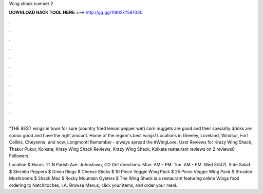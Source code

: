 Wing shack number 2



𝐃𝐎𝐖𝐍𝐋𝐎𝐀𝐃 𝐇𝐀𝐂𝐊 𝐓𝐎𝐎𝐋 𝐇𝐄𝐑𝐄 ===> http://gg.gg/11802k?597030



.



.



.



.



.



.



.



.



.



.



.



.

“THE BEST wings in town for sure (country fried lemon pepper wet) corn nuggets are good and their specialty drinks are soooo good and have the right amount. Home of the region's best wings! Locations in Greeley, Loveland, Windsor, Fort Collins, Cheyenne, and now, Longmont! Remember - always spread the #WingLove. User Reviews for Krazy Wing Shack, Thakur Pukur, Kolkata; Krazy Wing Shack Reviews; Krazy Wing Shack, Kolkata restaurant reviews on 2 reviews0 Followers.

Location & Hours. 21 N Parish Ave. Johnstown, CO Get directions. Mon. AM - PM. Tue. AM - PM. Wed.3/5(2). Side Salad $ Shishito Peppers $ Onion Rings $ Cheese Sticks $ 10 Piece Veggie Wing Pack $ 25 Piece Veggie Wing Pack $ Breaded Mushrooms $ Shack Mac $ Rocky Mountain Oysters $ The Wing Shack is a restaurant featuring online Wings food ordering to Natchitoches, LA. Browse Menus, click your items, and order your meal.
